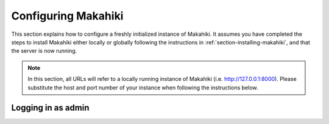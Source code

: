 .. _section-configuration:


Configuring Makahiki
====================

This section explains how to configure a freshly initialized instance of Makahiki.  It
assumes you have completed the steps to install Makahiki either locally or globally 
following the instructions in :ref:`section-installing-makahiki`, and that the server is
now running.  

.. note:: In this section, all URLs will refer to a locally running instance of Makahiki
          (i.e. http://127.0.0.1:8000).  Please substitute the host and port number of
          your instance when following the instructions below.

Logging in as admin
-------------------
















